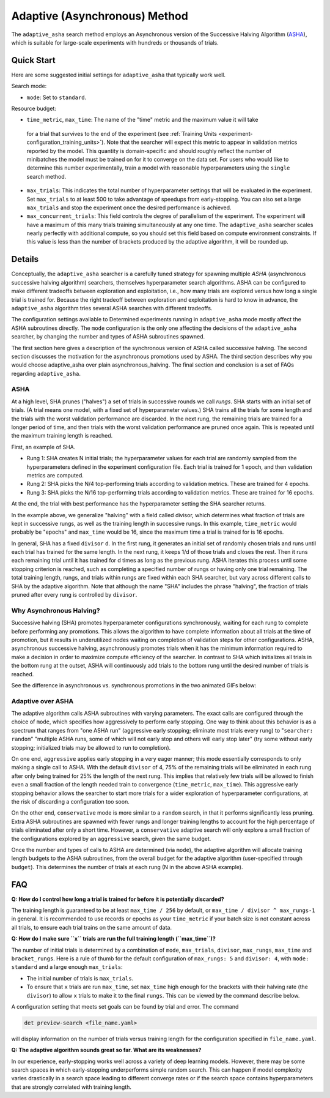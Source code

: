 .. _topic-guides_hp-tuning-det_adaptive-asha:

################################
 Adaptive (Asynchronous) Method
################################

The ``adaptive_asha`` search method employs an Asynchronous version of the Successive Halving
Algorithm (`ASHA <https://arxiv.org/pdf/1810.05934.pdf>`_), which is suitable for large-scale
experiments with hundreds or thousands of trials.

*************
 Quick Start
*************

Here are some suggested initial settings for ``adaptive_asha`` that typically work well.

Search mode:

-  ``mode``: Set to ``standard``.

Resource budget:

-  ``time_metric``, ``max_time``: The name of the "time" metric and the maximum value it will take
  for a trial that survives to the end of the experiment (see :ref:`Training Units
  <experiment-configuration_training_units>`).  Note that the searcher will expect this metric to
  appear in validation metrics reported by the model.  This quantity is domain-specific and should
  roughly reflect the number of minibatches the model must be trained on for it to converge on the
  data set.  For users who would like to determine this number experimentally, train a model with
  reasonable hyperparameters using the ``single`` search method.

-  ``max_trials``: This indicates the total number of hyperparameter settings that will be evaluated
   in the experiment. Set ``max_trials`` to at least 500 to take advantage of speedups from
   early-stopping. You can also set a large ``max_trials`` and stop the experiment once the desired
   performance is achieved.

-  ``max_concurrent_trials``: This field controls the degree of parallelism of the experiment. The
   experiment will have a maximum of this many trials training simultaneously at any one time. The
   ``adaptive_asha`` searcher scales nearly perfectly with additional compute, so you should set
   this field based on compute environment constraints. If this value is less than the number of
   brackets produced by the adaptive algorithm, it will be rounded up.

*********
 Details
*********

Conceptually, the ``adaptive_asha`` searcher is a carefully tuned strategy for spawning multiple
*ASHA* (asynchronous successive halving algorithm) searchers, themselves hyperparameter search
algorithms. ASHA can be configured to make different tradeoffs between exploration and exploitation,
i.e., how many trials are explored versus how long a single trial is trained for. Because the right
tradeoff between exploration and exploitation is hard to know in advance, the ``adaptive_asha``
algorithm tries several ASHA searches with different tradeoffs.

The configuration settings available to Determined experiments running in ``adaptive_asha`` mode
mostly affect the ASHA subroutines directly. The ``mode`` configuration is the only one affecting
the decisions of the ``adaptive_asha`` searcher, by changing the number and types of ASHA
subroutines spawned.

The first section here gives a description of the synchronous version of ASHA called successive
halving. The second section discusses the motivation for the asynchronous promotions used by ASHA.
The third section describes why you would choose adaptive_asha over plain asynchronous_halving. The
final section and conclusion is a set of FAQs regarding ``adaptive_asha``.

ASHA
====

At a high level, SHA prunes ("halves") a set of trials in successive rounds we call *rungs*. SHA
starts with an initial set of trials. (A trial means one model, with a fixed set of hyperparameter
values.) SHA trains all the trials for some length and the trials with the worst validation
performance are discarded. In the next rung, the remaining trials are trained for a longer period of
time, and then trials with the worst validation performance are pruned once again. This is repeated
until the maximum training length is reached.

First, an example of SHA.

-  Rung 1: SHA creates N initial trials; the hyperparameter values for each trial are randomly
   sampled from the hyperparameters defined in the experiment configuration file. Each trial is
   trained for 1 epoch, and then validation metrics are computed.

-  Rung 2: SHA picks the N/4 top-performing trials according to validation metrics. These are
   trained for 4 epochs.

-  Rung 3: SHA picks the N/16 top-performing trials according to validation metrics. These are
   trained for 16 epochs.

At the end, the trial with best performance has the hyperparameter setting the SHA searcher returns.

In the example above, we generalize "halving" with a field called divisor, which determines what
fraction of trials are kept in successive rungs, as well as the training length in successive rungs.
In this example, ``time_metric`` would probably be "epochs" and ``max_time`` would be 16, since the
maximum time a trial is trained for is 16 epochs.

In general, SHA has a fixed ``divisor`` d. In the first rung, it generates an initial set of
randomly chosen trials and runs until each trial has trained for the same length. In the next rung,
it keeps 1/d of those trials and closes the rest. Then it runs each remaining trial until it has
trained for d times as long as the previous rung. ASHA iterates this process until some stopping
criterion is reached, such as completing a specified number of rungs or having only one trial
remaining. The total training length, rungs, and trials within rungs are fixed within each SHA
searcher, but vary across different calls to SHA by the adaptive algorithm. Note that although the
name "SHA" includes the phrase "halving", the fraction of trials pruned after every rung is
controlled by ``divisor``.

Why Asynchronous Halving?
=========================

Successive halving (SHA) promotes hyperparameter configurations synchronously, waiting for each rung
to complete before performing any promotions. This allows the algorithm to have complete information
about all trials at the time of promotion, but it results in underutilized nodes waiting on
completion of validation steps for other configurations. ASHA, asynchronous successive halving,
asynchronously promotes trials when it has the minimum information required to make a decision in
order to maximize compute efficiency of the searcher. In contrast to SHA which initializes all
trials in the bottom rung at the outset, ASHA will continuously add trials to the bottom rung until
the desired number of trials is reached.

See the difference in asynchronous vs. synchronous promotions in the two animated GIFs below:

.. image:: /assets/images/sha.gif
   :alt: Determined AI successive halving (SHA) animation showing how each rung waits to complete before performing promotions.

.. image:: /assets/images/asha.gif
   :alt: Determined AI asynchronous successive halving (ASHA) animation showing how each trials are continuously added to the bottom rung until the desired number is reached.

Adaptive over ASHA
==================

The adaptive algorithm calls ASHA subroutines with varying parameters. The exact calls are
configured through the choice of ``mode``, which specifies how aggressively to perform early
stopping. One way to think about this behavior is as a spectrum that ranges from "one ASHA run"
(aggressive early stopping; eliminate most trials every rung) to "``searcher: random``" "multiple
ASHA runs, some of which will not early stop and others will early stop later" (try some without
early stopping; initialized trials may be allowed to run to completion).

On one end, ``aggressive`` applies early stopping in a very eager manner; this mode essentially
corresponds to only making a single call to ASHA. With the default ``divisor`` of 4, 75% of the
remaining trials will be eliminated in each rung after only being trained for 25% the length of the
next rung. This implies that relatively few trials will be allowed to finish even a small fraction
of the length needed train to convergence (``time_metric``, ``max_time``). This aggressive early
stopping behavior allows the searcher to start more trials for a wider exploration of hyperparameter
configurations, at the risk of discarding a configuration too soon.

On the other end, ``conservative`` mode is more similar to a ``random`` search, in that it performs
significantly less pruning. Extra ASHA subroutines are spawned with fewer rungs and longer training
lengths to account for the high percentage of trials eliminated after only a short time. However, a
``conservative`` adaptive search will only explore a small fraction of the configurations explored
by an ``aggressive`` search, given the same budget.

Once the number and types of calls to ASHA are determined (via ``mode``), the adaptive algorithm
will allocate training length budgets to the ASHA subroutines, from the overall budget for the
adaptive algorithm (user-specified through ``budget``). This determines the number of trials at each
rung (N in the above ASHA example).

*****
 FAQ
*****

**Q: How do I control how long a trial is trained for before it is potentially discarded?**

The training length is guaranteed to be at least ``max_time / 256`` by default, or ``max_time /
divisor ^ max_rungs-1`` in general. It is recommended to use records or epochs as your
``time_metric`` if your batch size is not constant across all trials, to ensure each trial trains on
the same amount of data.

**Q: How do I make sure ``x`` trials are run the full training length (``max_time``)?**

The number of initial trials is determined by a combination of ``mode``, ``max_trials``,
``divisor``, ``max_rungs``, ``max_time`` and ``bracket_rungs``. Here is a rule of thumb for the
default configuration of ``max_rungs: 5`` and ``divisor: 4``, with ``mode: standard`` and a large
enough ``max_trials``:

-  The initial number of trials is ``max_trials``.

-  To ensure that ``x`` trials are run ``max_time``, set ``max_time`` high enough for the
   brackets with their halving rate (the ``divisor``) to allow ``x`` trials to make it to the final
   ``rungs``. This can be viewed by the command describe below.

A configuration setting that meets set goals can be found by trial and error. The command

.. code:: bash

   det preview-search <file_name.yaml>

will display information on the number of trials versus training length for the configuration
specified in ``file_name.yaml``.

**Q: The adaptive algorithm sounds great so far. What are its weaknesses?**

In our experience, early-stopping works well across a variety of deep learning models. However,
there may be some search spaces in which early-stopping underperforms simple random search. This can
happen if model complexity varies drastically in a search space leading to different converge rates
or if the search space contains hyperparameters that are strongly correlated with training length.
